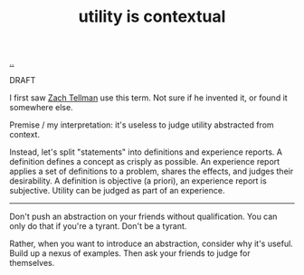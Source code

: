 :PROPERTIES:
:ID: 31478ab4-b7bf-4c87-8dae-8adb66690571
:END:
#+TITLE: utility is contextual

[[file:..][..]]

DRAFT

I first saw [[id:cf51b512-3236-4c9d-befa-a477994123e0][Zach Tellman]] use this term.
Not sure if he invented it, or found it somewhere else.

Premise / my interpretation: it's useless to judge utility abstracted from context.

Instead, let's split "statements" into definitions and experience reports.
A definition defines a concept as crisply as possible.
An experience report applies a set of definitions to a problem, shares the effects, and judges their desirability.
A definition is objective (a priori), an experience report is subjective.
Utility can be judged as part of an experience.

-----

Don't push an abstraction on your friends without qualification.
You can only do that if you're a tyrant.
Don't be a tyrant.

Rather, when you want to introduce an abstraction, consider why it's useful.
Build up a nexus of examples.
Then ask your friends to judge for themselves.
